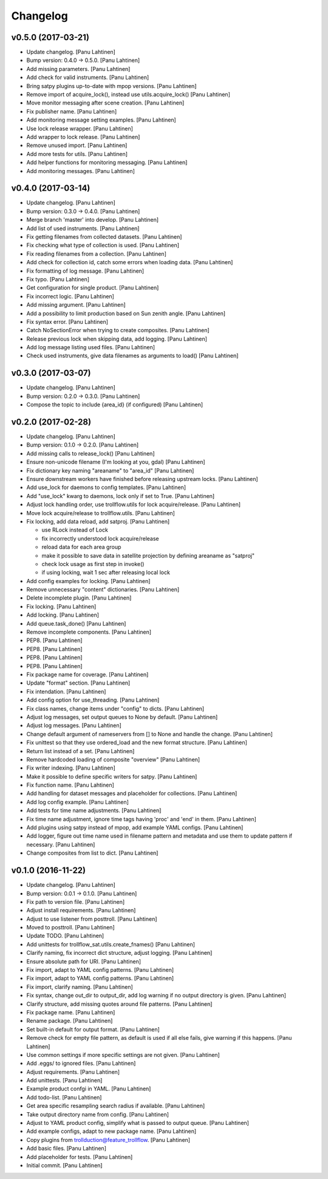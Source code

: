 Changelog
=========

v0.5.0 (2017-03-21)
-------------------

- Update changelog. [Panu Lahtinen]

- Bump version: 0.4.0 → 0.5.0. [Panu Lahtinen]

- Add missing parameters. [Panu Lahtinen]

- Add check for valid instruments. [Panu Lahtinen]

- Bring satpy plugins up-to-date with mpop versions. [Panu Lahtinen]

- Remove import of acquire_lock(), instead use utils.acquire_lock()
  [Panu Lahtinen]

- Move monitor messaging after scene creation. [Panu Lahtinen]

- Fix publisher name. [Panu Lahtinen]

- Add monitoring message setting examples. [Panu Lahtinen]

- Use lock release wrapper. [Panu Lahtinen]

- Add wrapper to lock release. [Panu Lahtinen]

- Remove unused import. [Panu Lahtinen]

- Add more tests for utils. [Panu Lahtinen]

- Add helper functions for monitoring messaging. [Panu Lahtinen]

- Add monitoring messages. [Panu Lahtinen]

v0.4.0 (2017-03-14)
-------------------

- Update changelog. [Panu Lahtinen]

- Bump version: 0.3.0 → 0.4.0. [Panu Lahtinen]

- Merge branch 'master' into develop. [Panu Lahtinen]

- Add list of used instruments. [Panu Lahtinen]

- Fix getting filenames from collected datasets. [Panu Lahtinen]

- Fix checking what type of collection is used. [Panu Lahtinen]

- Fix reading filenames from a collection. [Panu Lahtinen]

- Add check for collection id, catch some errors when loading data.
  [Panu Lahtinen]

- Fix formatting of log message. [Panu Lahtinen]

- Fix typo. [Panu Lahtinen]

- Get configuration for single product. [Panu Lahtinen]

- Fix incorrect logic. [Panu Lahtinen]

- Add missing argument. [Panu Lahtinen]

- Add a possibility to limit production based on Sun zenith angle. [Panu
  Lahtinen]

- Fix syntax error. [Panu Lahtinen]

- Catch NoSectionError when trying to create composites. [Panu Lahtinen]

- Release previous lock when skipping data, add logging. [Panu Lahtinen]

- Add log message listing used files. [Panu Lahtinen]

- Check used instruments, give data filenames as arguments to load()
  [Panu Lahtinen]

v0.3.0 (2017-03-07)
-------------------

- Update changelog. [Panu Lahtinen]

- Bump version: 0.2.0 → 0.3.0. [Panu Lahtinen]

- Compose the topic to include {area_id} (if configured) [Panu Lahtinen]

v0.2.0 (2017-02-28)
-------------------

- Update changelog. [Panu Lahtinen]

- Bump version: 0.1.0 → 0.2.0. [Panu Lahtinen]

- Add missing calls to release_lock() [Panu Lahtinen]

- Ensure non-unicode filename (I'm looking at you, gdal) [Panu Lahtinen]

- Fix dictionary key naming "areaname" to "area_id" [Panu Lahtinen]

- Ensure downstream workers have finished before releasing upstream
  locks. [Panu Lahtinen]

- Add use_lock for daemons to config templates. [Panu Lahtinen]

- Add "use_lock" kwarg to daemons, lock only if set to True. [Panu
  Lahtinen]

- Adjust lock handling order, use trollflow.utils for lock
  acquire/release. [Panu Lahtinen]

- Move lock acquire/release to trollflow.utils. [Panu Lahtinen]

- Fix locking, add data reload, add satproj. [Panu Lahtinen]

  - use RLock instead of Lock
  - fix incorrectly understood lock acquire/release
  - reload data for each area group
  - make it possible to save data in satellite projection by
    defining areaname as "satproj"
  - check lock usage as first step in invoke()
  - if using locking, wait 1 sec after releasing local lock


- Add config examples for locking. [Panu Lahtinen]

- Remove unnecessary "content" dictionaries. [Panu Lahtinen]

- Delete incomplete plugin. [Panu Lahtinen]

- Fix locking. [Panu Lahtinen]

- Add locking. [Panu Lahtinen]

- Add queue.task_done() [Panu Lahtinen]

- Remove incomplete components. [Panu Lahtinen]

- PEP8. [Panu Lahtinen]

- PEP8. [Panu Lahtinen]

- PEP8. [Panu Lahtinen]

- PEP8. [Panu Lahtinen]

- Fix package name for coverage. [Panu Lahtinen]

- Update "format" section. [Panu Lahtinen]

- Fix intendation. [Panu Lahtinen]

- Add config option for use_threading. [Panu Lahtinen]

- Fix class names, change items under "config" to dicts. [Panu Lahtinen]

- Adjust log messages, set output queues to None by default. [Panu
  Lahtinen]

- Adjust log messages. [Panu Lahtinen]

- Change default argument of nameservers from [] to None and handle the
  change. [Panu Lahtinen]

- Fix unittest so that they use ordered_load and the new format
  structure. [Panu Lahtinen]

- Return list instead of a set. [Panu Lahtinen]

- Remove hardcoded loading of composite "overview" [Panu Lahtinen]

- Fix writer indexing. [Panu Lahtinen]

- Make it possible to define specific writers for satpy. [Panu Lahtinen]

- Fix function name. [Panu Lahtinen]

- Add handling for dataset messages and placeholder for collections.
  [Panu Lahtinen]

- Add log config example. [Panu Lahtinen]

- Add tests for time name adjustments. [Panu Lahtinen]

- Fix time name adjustment, ignore time tags having 'proc' and 'end' in
  them. [Panu Lahtinen]

- Add plugins using satpy instead of mpop, add example YAML configs.
  [Panu Lahtinen]

- Add logger, figure out time name used in filename pattern and metadata
  and use them to update pattern if necessary. [Panu Lahtinen]

- Change composites from list to dict. [Panu Lahtinen]

v0.1.0 (2016-11-22)
-------------------

- Update changelog. [Panu Lahtinen]

- Bump version: 0.0.1 → 0.1.0. [Panu Lahtinen]

- Fix path to version file. [Panu Lahtinen]

- Adjust install requirements. [Panu Lahtinen]

- Adjust to use listener from posttroll. [Panu Lahtinen]

- Moved to posttroll. [Panu Lahtinen]

- Update TODO. [Panu Lahtinen]

- Add unittests for trollflow_sat.utils.create_fnames() [Panu Lahtinen]

- Clarify naming, fix incorrect dict structure, adjust logging. [Panu
  Lahtinen]

- Ensure absolute path for URI. [Panu Lahtinen]

- Fix import, adapt to YAML config patterns. [Panu Lahtinen]

- Fix import, adapt to YAML config patterns. [Panu Lahtinen]

- Fix import, clarify naming. [Panu Lahtinen]

- Fix syntax, change out_dir to output_dir, add log warning if no output
  directory is given. [Panu Lahtinen]

- Clarify structure, add missing quotes around file patterns. [Panu
  Lahtinen]

- Fix package name. [Panu Lahtinen]

- Rename package. [Panu Lahtinen]

- Set built-in default for output format. [Panu Lahtinen]

- Remove check for empty file pattern, as default is used if all else
  fails, give warning if this happens. [Panu Lahtinen]

- Use common settings if more specific settings are not given. [Panu
  Lahtinen]

- Add .eggs/ to ignored files. [Panu Lahtinen]

- Adjust requirements. [Panu Lahtinen]

- Add unittests. [Panu Lahtinen]

- Example product confgi in YAML. [Panu Lahtinen]

- Add todo-list. [Panu Lahtinen]

- Get area specific resampling search radius if available. [Panu
  Lahtinen]

- Take output directory name from config. [Panu Lahtinen]

- Adjust to YAML product config, simplify what is passed to output
  queue. [Panu Lahtinen]

- Add example configs, adapt to new package name. [Panu Lahtinen]

- Copy plugins from trollduction@feature_trollflow. [Panu Lahtinen]

- Add basic files. [Panu Lahtinen]

- Add placeholder for tests. [Panu Lahtinen]

- Initial commit. [Panu Lahtinen]


